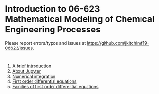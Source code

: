 #+options: toc:nil

* Introduction to 06-623 Mathematical Modeling of Chemical Engineering Processes

Please report errors/typos and issues at https://github.com/jkitchin/f19-06623/issues.

#+BEGIN_SRC ipython

#+END_SRC

1. [[f1906623:00-intro.org][A brief introduction]]
2. [[f1906623:01-jupyter.org][About Jupyter]]
3. [[f1906623:02-integration-1.org][Numerical integration]]
4. [[f1906623:03-fode-1.org][First order differential equations]]
5. [[f1906623:04-fode-2.org][Families of first order differential equations]]

* Setup the publishing project                                     :noexport:

I have not done that for notebooks.

- org :: the org-files for the notebooks  [[./org]]
- docs :: the place to publish the html files
- docs/notebooks :: place to publish the notebooks

https://github.com/jkitchin/f19-06623/tree/master/docs
https://github.com/jkitchin/f19-06623/blob/master/docs/notebooks/00-intro.ipynb

#+BEGIN_SRC emacs-lisp
;; This is a link for getting links right.
(org-link-set-parameters
 "f1906623"
 :follow (lambda (path)
	   (find-file path))
 :export (lambda (path desc backend)
	   (let* ((html-path (concat (file-name-base path) ".html"))
		  (ipynb (concat (file-name-base path) ".ipynb"))
		  (colab (format "<a href=\"https://colab.research.google.com/github/jkitchin/f19-06623/blob/master/docs/notebooks/%s\" target=\"_blank\"><img src=\"https://colab.research.google.com/assets/colab-badge.svg\" alt=\"Open in Colab\" title=\"Open and Execute in Google Colaboratory\"></a>"
				 ipynb)))
             (cond
              ((eq 'md backend)
               (format "[%s](%s)" desc ipynb))
	      ((eq 'html backend)
	       (if desc
		   (format "<span><a href=\"%s\">%s</a> %s</span>" html-path desc colab)
		 (format "%s" colab)))))))



(require 'ox-publish)
(setq org-publish-project-alist
      '(("html"
	 :base-directory "/Users/jkitchin/Desktop/f19-06623/org/"
	 :base-extension "org"
	 :publishing-directory "/Users/jkitchin/Desktop/f19-06623/docs/"
	 :recursive t
	 :publishing-function org-html-publish-to-html
	 :auto-preamble t)
	("notebooks"
	 :base-directory "/Users/jkitchin/Desktop/f19-06623/org/"
	 :base-extension "org"
	 :publishing-directory "/Users/jkitchin/Desktop/f19-06623/docs/notebooks"
	 :recursive t
	 :publishing-function ox-ipynb-publish-to-notebook
	 :auto-preamble t)
	("static-html"
	 :base-directory "/Users/jkitchin/Desktop/f19-06623/org/"
	 :base-extension "css\\|js\\|png\\|jpg\\|gif\\|pdf\\|mp3\\|ogg\\|swf\\|dat\\|mat\\|txt\\|svg"
	 :publishing-directory "/Users/jkitchin/Desktop/f19-06623/docs/"
	 :exclude "org\\|notebooks\\|html"
	 :recursive t
	 :publishing-function org-publish-attachment)


	;; ... all the components ...
	("f19-06623" :components ("html" "notebooks"
			      "static-html"))))

(org-publish "f19-06623" t)
#+END_SRC

#+RESULTS:
